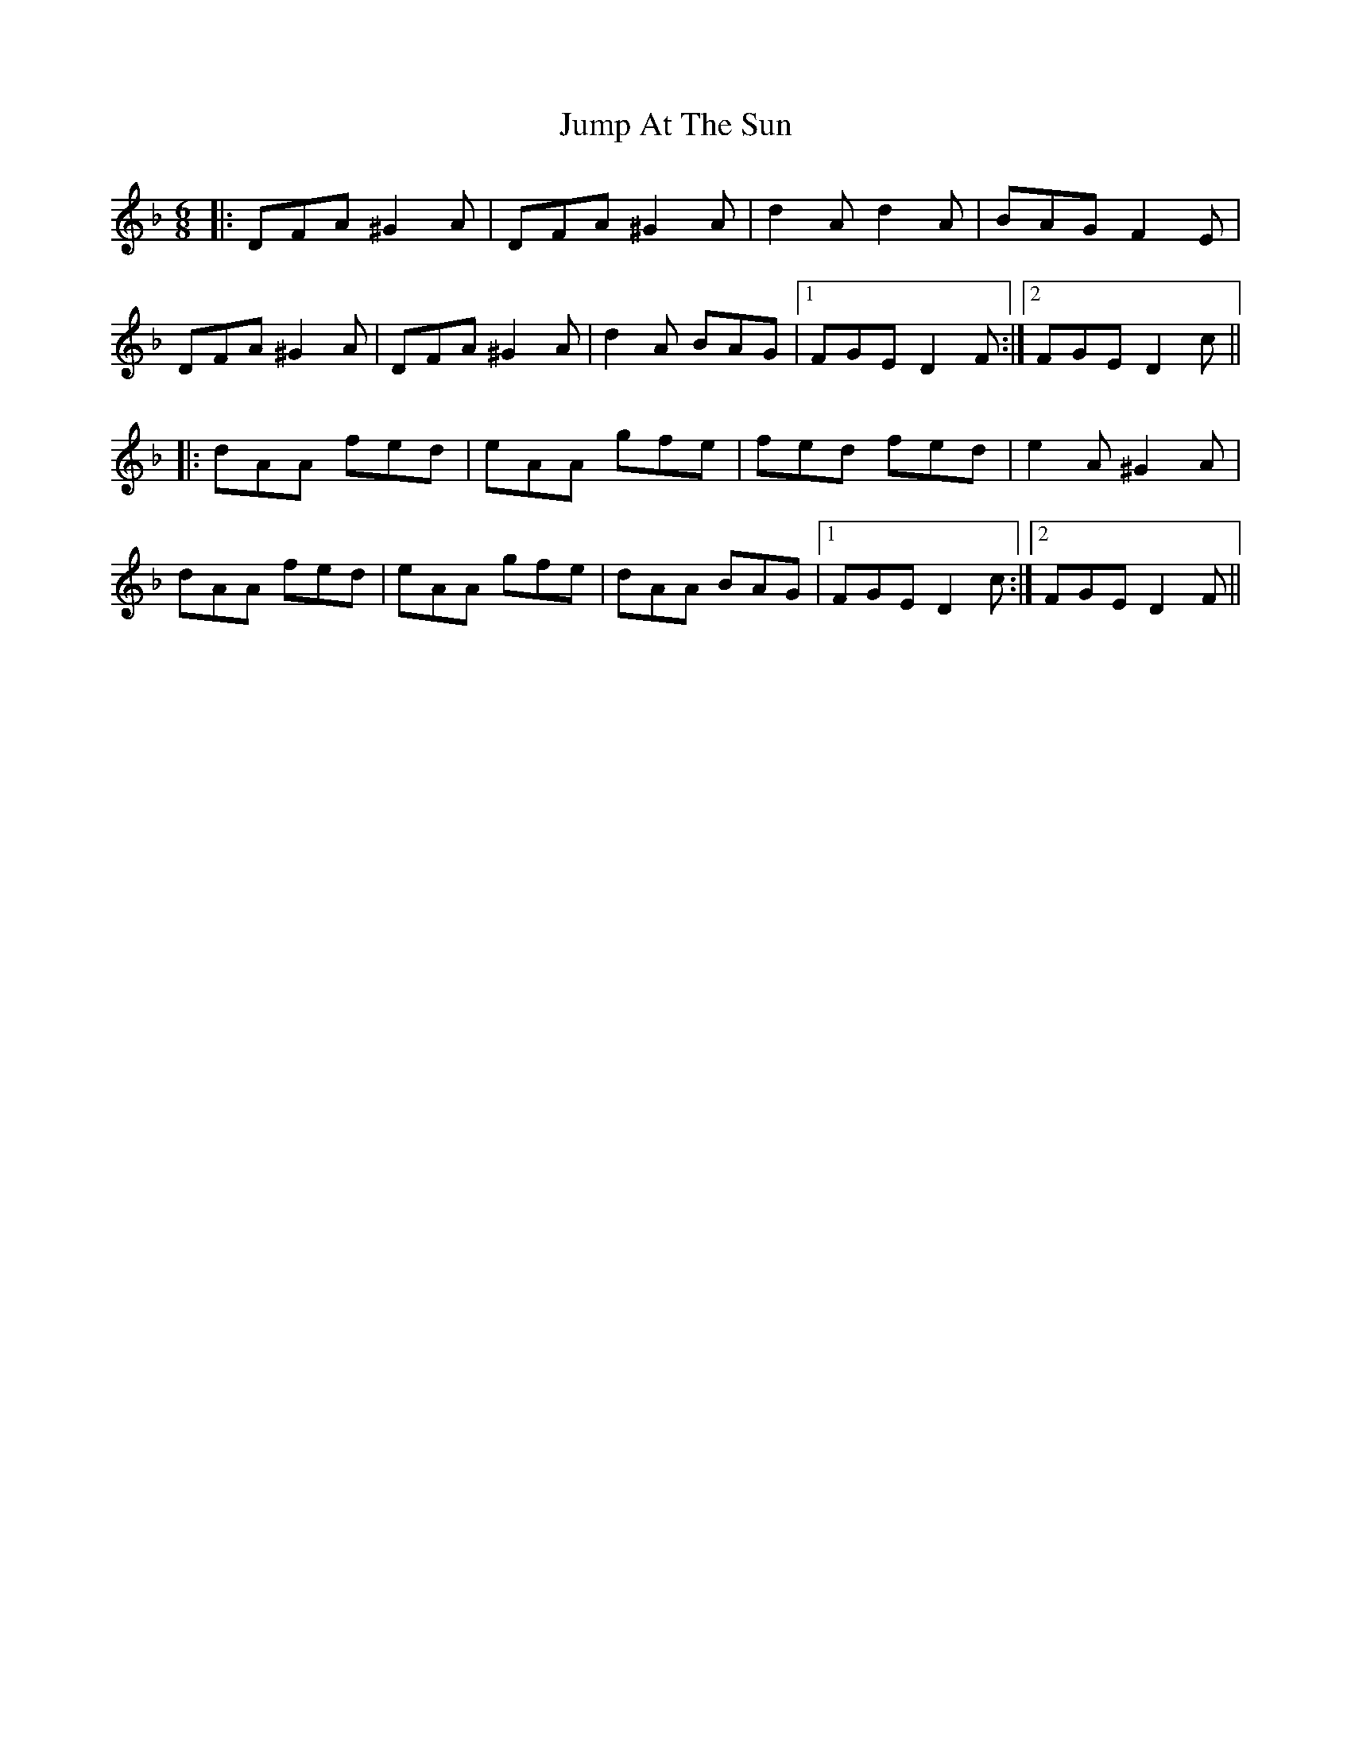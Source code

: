 X: 21036
T: Jump At The Sun
R: jig
M: 6/8
K: Dminor
|:DFA ^G2A|DFA ^G2A|d2A d2A|BAG F2E|
DFA ^G2A|DFA ^G2A|d2A BAG|1 FGE D2F:|2 FGE D2c||
|:dAA fed|eAA gfe|fed fed|e2A ^G2A|
dAA fed|eAA gfe|dAA BAG|1 FGE D2c:|2 FGE D2F||

